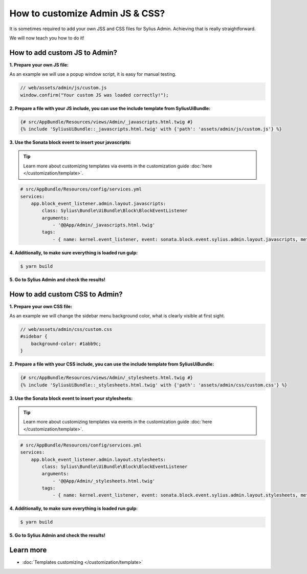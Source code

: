 How to customize Admin JS & CSS?
================================

It is sometimes required to add your own JSS and CSS files for Sylius Admin. Achieving that is really straightforward.

We will now teach you how to do it!

How to add custom JS to Admin?
------------------------------

**1. Prepare your own JS file:**

As an example we will use a popup window script, it is easy for manual testing.

.. code-block:: javascript

    // web/assets/admin/js/custom.js
    window.confirm("Your custom JS was loaded correctly!");

**2. Prepare a file with your JS include, you can use the include template from SyliusUiBundle:**

.. code-block:: twig

    {# src/AppBundle/Resources/views/Admin/_javascripts.html.twig #}
    {% include 'SyliusUiBundle::_javascripts.html.twig' with {'path': 'assets/admin/js/custom.js'} %}

**3. Use the Sonata block event to insert your javascripts:**

.. tip::

    Learn more about customizing templates via events in the customization guide :doc:`here </customization/template>`.

.. code-block:: yaml

    # src/AppBundle/Resources/config/services.yml
    services:
        app.block_event_listener.admin.layout.javascripts:
            class: Sylius\Bundle\UiBundle\Block\BlockEventListener
            arguments:
                - '@@App/Admin/_javascripts.html.twig'
            tags:
                - { name: kernel.event_listener, event: sonata.block.event.sylius.admin.layout.javascripts, method: onBlockEvent }

**4. Additionally, to make sure everything is loaded run gulp:**

.. code-block:: bash

    $ yarn build

**5. Go to Sylius Admin and check the results!**

How to add custom CSS to Admin?
-------------------------------

**1. Prepare your own CSS file:**

As an example we will change the sidebar menu background color, what is clearly visible at first sight.

.. code-block:: css

    // web/assets/admin/css/custom.css
    #sidebar {
        background-color: #1abb9c;
    }

**2. Prepare a file with your CSS include, you can use the include template from SyliusUiBundle:**

.. code-block:: twig

    {# src/AppBundle/Resources/views/Admin/_stylesheets.html.twig #}
    {% include 'SyliusUiBundle::_stylesheets.html.twig' with {'path': 'assets/admin/css/custom.css'} %}

**3. Use the Sonata block event to insert your stylesheets:**

.. tip::

    Learn more about customizing templates via events in the customization guide :doc:`here </customization/template>`.

.. code-block:: yaml

    # src/AppBundle/Resources/config/services.yml
    services:
        app.block_event_listener.admin.layout.stylesheets:
            class: Sylius\Bundle\UiBundle\Block\BlockEventListener
            arguments:
                - '@@App/Admin/_stylesheets.html.twig'
            tags:
                - { name: kernel.event_listener, event: sonata.block.event.sylius.admin.layout.stylesheets, method: onBlockEvent }

**4. Additionally, to make sure everything is loaded run gulp:**

.. code-block:: bash

    $ yarn build

**5. Go to Sylius Admin and check the results!**

Learn more
----------

* :doc:`Templates customizing </customization/template>`
